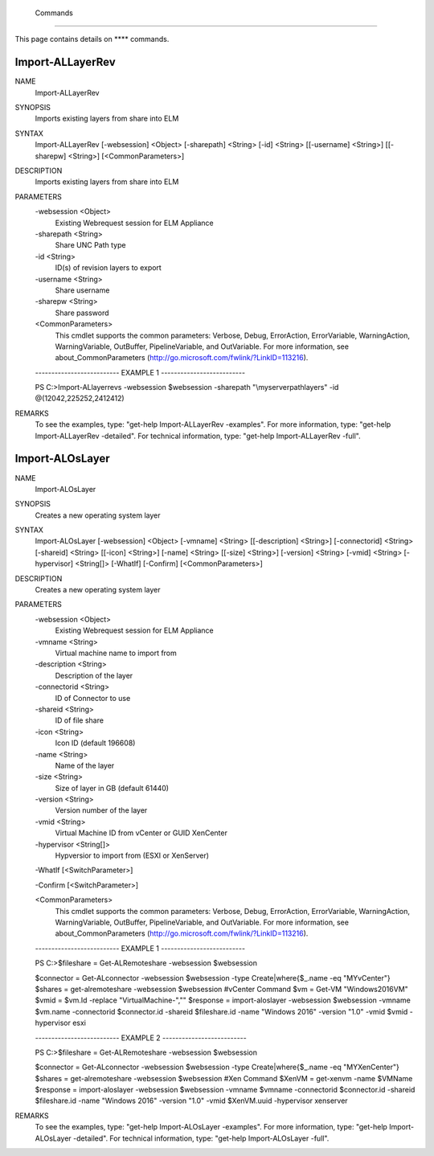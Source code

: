 ﻿ Commands
=========================

This page contains details on **** commands.

Import-ALLayerRev
-------------------------


NAME
    Import-ALLayerRev
    
SYNOPSIS
    Imports existing layers from share into ELM
    
    
SYNTAX
    Import-ALLayerRev [-websession] <Object> [-sharepath] <String> [-id] <String> [[-username] <String>] [[-sharepw] <String>] [<CommonParameters>]
    
    
DESCRIPTION
    Imports existing layers from share into ELM
    

PARAMETERS
    -websession <Object>
        Existing Webrequest session for ELM Appliance
        
    -sharepath <String>
        Share UNC Path type
        
    -id <String>
        ID(s) of revision layers to export
        
    -username <String>
        Share username
        
    -sharepw <String>
        Share password
        
    <CommonParameters>
        This cmdlet supports the common parameters: Verbose, Debug,
        ErrorAction, ErrorVariable, WarningAction, WarningVariable,
        OutBuffer, PipelineVariable, and OutVariable. For more information, see 
        about_CommonParameters (http://go.microsoft.com/fwlink/?LinkID=113216). 
    
    -------------------------- EXAMPLE 1 --------------------------
    
    PS C:\>Import-ALlayerrevs -websession $websession -sharepath "\\myserver\path\layers" -id @(12042,225252,2412412)
    
    
    
    
    
    
REMARKS
    To see the examples, type: "get-help Import-ALLayerRev -examples".
    For more information, type: "get-help Import-ALLayerRev -detailed".
    For technical information, type: "get-help Import-ALLayerRev -full".


Import-ALOsLayer
-------------------------

NAME
    Import-ALOsLayer
    
SYNOPSIS
    Creates a new operating system layer
    
    
SYNTAX
    Import-ALOsLayer [-websession] <Object> [-vmname] <String> [[-description] <String>] [-connectorid] <String> [-shareid] <String> [[-icon] <String>] [-name] <String> [[-size] <String>] [-version] <String> [-vmid] <String> 
    [-hypervisor] <String[]> [-WhatIf] [-Confirm] [<CommonParameters>]
    
    
DESCRIPTION
    Creates a new operating system layer
    

PARAMETERS
    -websession <Object>
        Existing Webrequest session for ELM Appliance
        
    -vmname <String>
        Virtual machine name to import from
        
    -description <String>
        Description of the layer
        
    -connectorid <String>
        ID of Connector to use
        
    -shareid <String>
        ID of file share
        
    -icon <String>
        Icon ID (default 196608)
        
    -name <String>
        Name of the layer
        
    -size <String>
        Size of layer in GB (default 61440)
        
    -version <String>
        Version number of the layer
        
    -vmid <String>
        Virtual Machine ID from vCenter or GUID XenCenter
        
    -hypervisor <String[]>
        Hypversior to import from (ESXI or XenServer)
        
    -WhatIf [<SwitchParameter>]
        
    -Confirm [<SwitchParameter>]
        
    <CommonParameters>
        This cmdlet supports the common parameters: Verbose, Debug,
        ErrorAction, ErrorVariable, WarningAction, WarningVariable,
        OutBuffer, PipelineVariable, and OutVariable. For more information, see 
        about_CommonParameters (http://go.microsoft.com/fwlink/?LinkID=113216). 
    
    -------------------------- EXAMPLE 1 --------------------------
    
    PS C:\>$fileshare = Get-ALRemoteshare -websession $websession
    
    $connector = Get-ALconnector -websession $websession -type Create|where{$_.name -eq "MYvCenter"}
    $shares = get-alremoteshare -websession $websession
    #vCenter Command
    $vm = Get-VM "Windows2016VM"
    $vmid = $vm.Id -replace "VirtualMachine-",""
    $response = import-aloslayer -websession $websession -vmname $vm.name -connectorid $connector.id -shareid $fileshare.id -name "Windows 2016" -version "1.0" -vmid $vmid -hypervisor esxi
    
    
    
    
    -------------------------- EXAMPLE 2 --------------------------
    
    PS C:\>$fileshare = Get-ALRemoteshare -websession $websession
    
    $connector = Get-ALconnector -websession $websession -type Create|where{$_.name -eq "MYXenCenter"}
    $shares = get-alremoteshare -websession $websession
    #Xen Command
    $XenVM = get-xenvm -name $VMName
    $response = import-aloslayer -websession $websession -vmname $vmname -connectorid $connector.id -shareid $fileshare.id -name "Windows 2016" -version "1.0" -vmid $XenVM.uuid -hypervisor xenserver
    
    
    
    
REMARKS
    To see the examples, type: "get-help Import-ALOsLayer -examples".
    For more information, type: "get-help Import-ALOsLayer -detailed".
    For technical information, type: "get-help Import-ALOsLayer -full".




